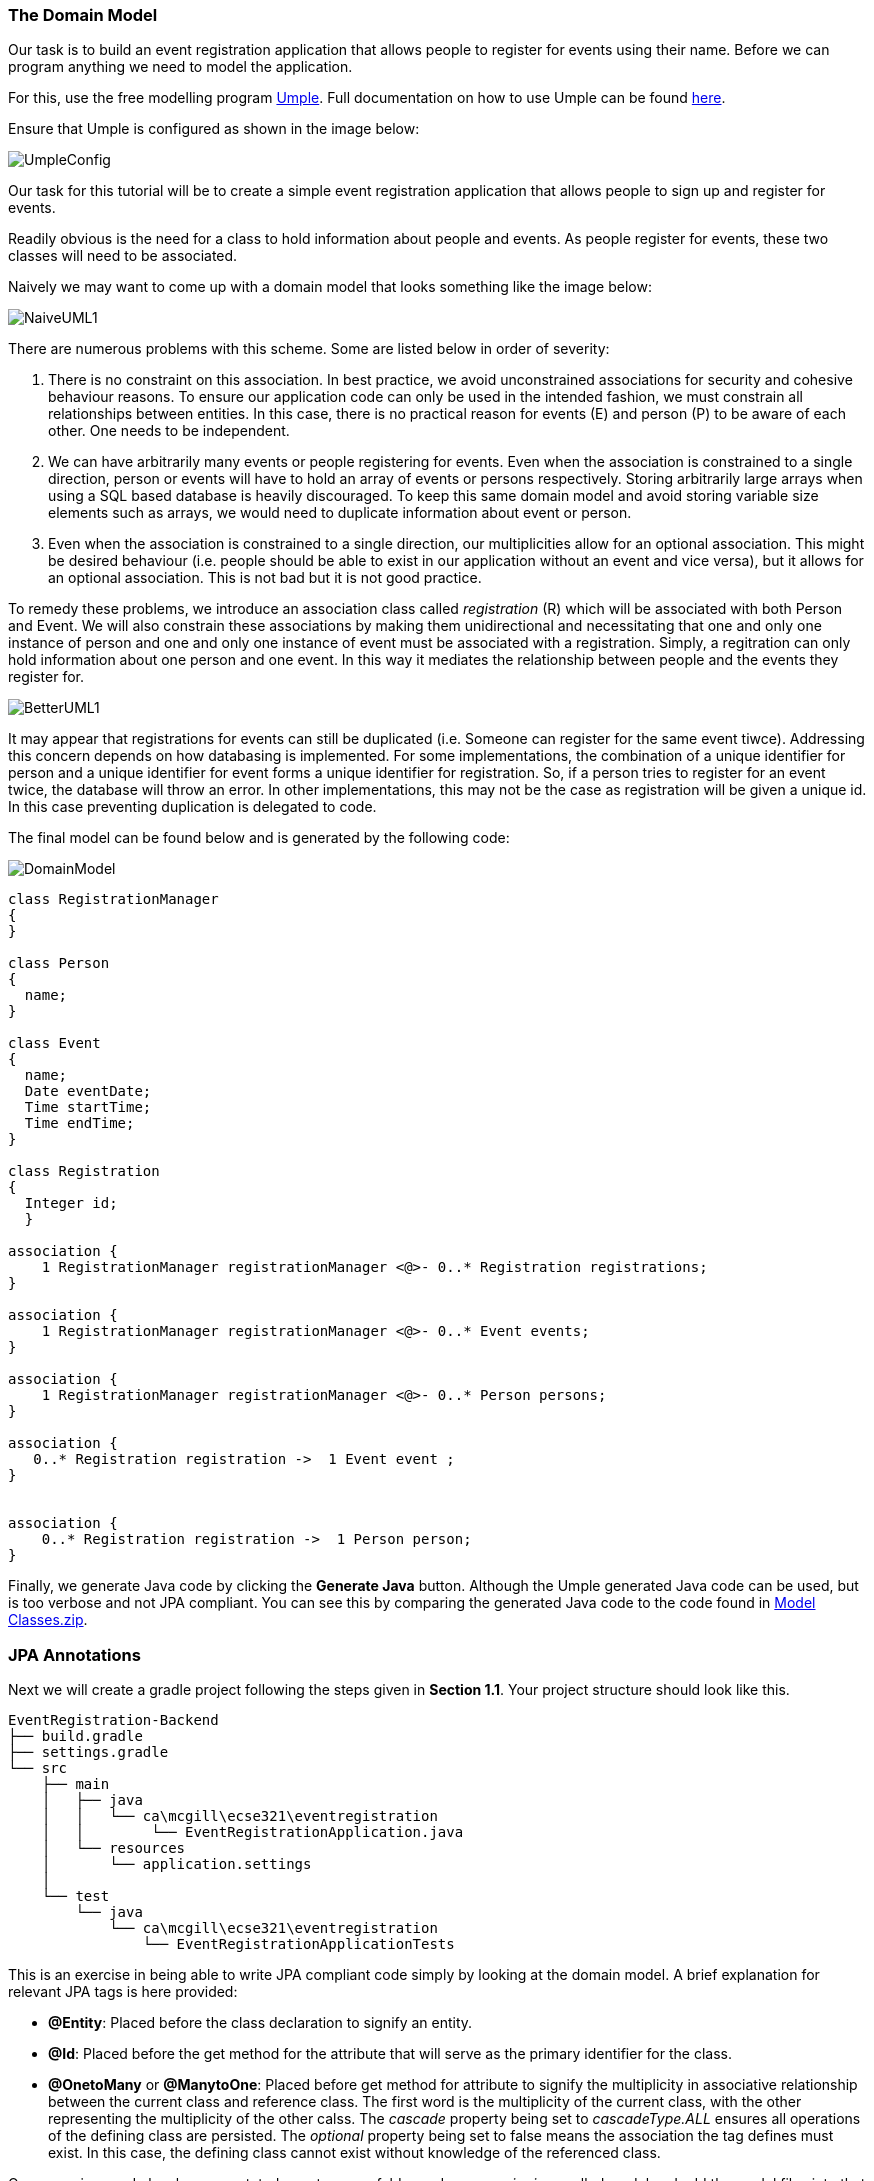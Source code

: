 === The Domain Model

Our task is to build an event registration application that allows people to register for events using their name. Before we can program anything we need to model the application. 

For this, use the free modelling program link:https://cruise.umple.org/umpleonline/[Umple]. Full documentation on how to use Umple can be found link:https://cruise.umple.org/umple/GettingStarted.html[here].

Ensure that Umple is configured as shown in the image below:

image::UmpleConfig.png[]

Our task for this tutorial will be to create a simple event registration application that allows people to sign up and register for events. 

Readily obvious is the need for a class to hold information about people and events. As people register for events, these two classes will need to be associated.

Naively we may want to come up with a domain model that looks something like the image below: 

image::NaiveUML1.PNG[align="center"]

There are numerous problems with this scheme. Some are listed below in order of severity:

1. There is no constraint on this association. In best practice, we avoid unconstrained associations for security and cohesive behaviour reasons. To ensure our application code can only be used in the intended fashion, we must constrain all relationships between entities. In this case, there is no practical reason for events (E) and person (P) to be aware of each other. One needs to be independent.
2. We can have arbitrarily many events or people registering for events. Even when the association is constrained to a single direction, person or events will have to hold an array of events or persons respectively. Storing arbitrarily large arrays when using a SQL based database is heavily discouraged. To keep this same domain model and avoid storing variable size elements such as arrays, we would need to duplicate information about event or person.
3. Even when the association is constrained to a single direction, our multiplicities allow for an optional association. This might be desired behaviour (i.e. people should be able to exist in our application without an event and vice versa), but it allows for an optional association. This is not bad but it is not good practice. 

To remedy these problems, we introduce an association class called _registration_ \(R) which will be associated with both Person and Event. We will also constrain these associations by making them unidirectional and necessitating that one and only one instance of person and one and only one instance of event must be associated with a registration. Simply, a regitration can only hold information about one person and one event. In this way it mediates the relationship between people and the events they register for. 

image::BetterUML1.PNG[align="center"]

It may appear that registrations for events can still be duplicated (i.e. Someone can register for the same event tiwce). Addressing this concern depends on how databasing is implemented. For some implementations, the combination of a unique identifier for person and a unique identifier for event forms a unique identifier for registration. So, if a person tries to register for an event twice, the database will throw an error. In other implementations, this may not be the case as registration will be given a unique id. In this case preventing duplication is delegated to code. 

The final model can be found below and is generated by the following code:

image::DomainModel.PNG[]

[source,Umple]
----
class RegistrationManager
{
}

class Person
{
  name;
}

class Event
{
  name;
  Date eventDate;
  Time startTime;
  Time endTime;
}

class Registration
{
  Integer id;
  }

association {
    1 RegistrationManager registrationManager <@>- 0..* Registration registrations;
}

association {
    1 RegistrationManager registrationManager <@>- 0..* Event events;
}

association {
    1 RegistrationManager registrationManager <@>- 0..* Person persons;
}

association {
   0..* Registration registration ->  1 Event event ;
}


association {
    0..* Registration registration ->  1 Person person;
}
----

Finally, we generate Java code by clicking the *Generate Java* button. Although the Umple generated Java code can be used, but is too verbose and not JPA compliant. You can see this by comparing the generated Java code to the code found in link:https://github.com/McGill-ECSE321-Fall2020/ecse321-tutorial-notes/raw/master/resources/Model%20Classes.zip[Model Classes.zip].

=== JPA Annotations

Next we will create a gradle project  following the steps given in *Section 1.1*. Your project structure should look like this.

[source,none]
----
EventRegistration-Backend
├── build.gradle
├── settings.gradle
└── src
    ├── main
    │   ├── java
    │   │   └── ca\mcgill\ecse321\eventregistration
    │   │        └── EventRegistrationApplication.java
    │   └── resources
    │       └── application.settings
    │
    └── test
        └── java
            └── ca\mcgill\ecse321\eventregistration
                └── EventRegistrationApplicationTests
----


This is an exercise in being able to write JPA compliant code simply by looking at the domain model. A brief explanation for relevant JPA tags is here provided:

* *@Entity*: Placed before the class declaration to signify an entity.
* *@Id*: Placed before the get method for the attribute that will serve as the primary identifier for the class.
* *@OnetoMany* or *@ManytoOne*: Placed before get method for attribute to signify the multiplicity in associative relationship between the current class and reference class. The first word is the multiplicity of the current class, with the other representing the multiplicity of the other calss. The _cascade_ property being set to _cascadeType.ALL_ ensures all operations of the defining class are persisted. The _optional_ property being set to false means the association the tag defines must exist. In this case, the defining class cannot exist without knowledge of the referenced class. 

Once your java code has been annotated, create a new folder under _src>main>java_ called model and add the model files into that folder. Each class in our domain model should have its own file. Make sure your model files declare the package:

[source,java]
----
package ca.mcgill.ecse321.eventregistration.model;
----

Your folder structure should now look like this:

[source,none]
----
EventRegistration-Backend
├── build.gradle
├── settings.gradle
└── src
    ├── main
    │   ├── java
    │   │   └── ca\mcgill\ecse321\eventregistration
    │   │        ├── EventRegistrationApplication.java
    │   │        └── model
    │   │            ├── Event.java
    │   │            ├── Person.java
    │   │            ├── Registration.java
    │   │            └── RegistrationManager.java
    │   └── resources
    │       └── application.settings
    │
    └── test
        └── java
            └── ca\mcgill\ecse321\eventregistration
                └── EventRegistrationApplicationTests
----
